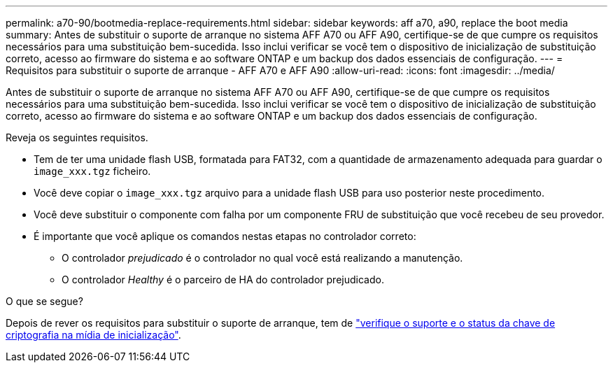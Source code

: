 ---
permalink: a70-90/bootmedia-replace-requirements.html 
sidebar: sidebar 
keywords: aff a70, a90, replace the boot media 
summary: Antes de substituir o suporte de arranque no sistema AFF A70 ou AFF A90, certifique-se de que cumpre os requisitos necessários para uma substituição bem-sucedida. Isso inclui verificar se você tem o dispositivo de inicialização de substituição correto, acesso ao firmware do sistema e ao software ONTAP e um backup dos dados essenciais de configuração. 
---
= Requisitos para substituir o suporte de arranque - AFF A70 e AFF A90
:allow-uri-read: 
:icons: font
:imagesdir: ../media/


[role="lead"]
Antes de substituir o suporte de arranque no sistema AFF A70 ou AFF A90, certifique-se de que cumpre os requisitos necessários para uma substituição bem-sucedida. Isso inclui verificar se você tem o dispositivo de inicialização de substituição correto, acesso ao firmware do sistema e ao software ONTAP e um backup dos dados essenciais de configuração.

Reveja os seguintes requisitos.

* Tem de ter uma unidade flash USB, formatada para FAT32, com a quantidade de armazenamento adequada para guardar o `image_xxx.tgz` ficheiro.
* Você deve copiar o `image_xxx.tgz` arquivo para a unidade flash USB para uso posterior neste procedimento.
* Você deve substituir o componente com falha por um componente FRU de substituição que você recebeu de seu provedor.
* É importante que você aplique os comandos nestas etapas no controlador correto:
+
** O controlador _prejudicado_ é o controlador no qual você está realizando a manutenção.
** O controlador _Healthy_ é o parceiro de HA do controlador prejudicado.




.O que se segue?
Depois de rever os requisitos para substituir o suporte de arranque, tem de link:bootmedia-encryption-preshutdown-checks.html["verifique o suporte e o status da chave de criptografia na mídia de inicialização"].
